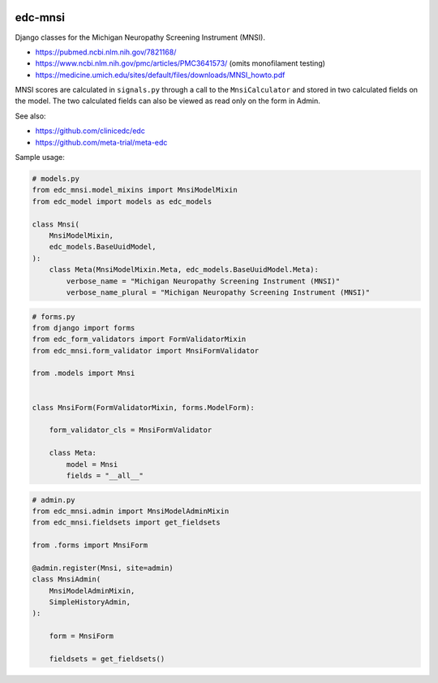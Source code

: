 |pypi| |actions| |codecov| |downloads|

edc-mnsi
--------

Django classes for the Michigan Neuropathy Screening Instrument (MNSI).

* https://pubmed.ncbi.nlm.nih.gov/7821168/
* https://www.ncbi.nlm.nih.gov/pmc/articles/PMC3641573/ (omits monofilament testing)
* https://medicine.umich.edu/sites/default/files/downloads/MNSI_howto.pdf

MNSI scores are calculated in ``signals.py`` through a call to the ``MnsiCalculator`` and stored in two calculated fields on the model. The two calculated fields can also be viewed as read only on the form in Admin.

See also:

* https://github.com/clinicedc/edc
* https://github.com/meta-trial/meta-edc

Sample usage:

.. code-block:: python

    # models.py
    from edc_mnsi.model_mixins import MnsiModelMixin
    from edc_model import models as edc_models

    class Mnsi(
        MnsiModelMixin,
        edc_models.BaseUuidModel,
    ):
        class Meta(MnsiModelMixin.Meta, edc_models.BaseUuidModel.Meta):
            verbose_name = "Michigan Neuropathy Screening Instrument (MNSI)"
            verbose_name_plural = "Michigan Neuropathy Screening Instrument (MNSI)"

.. code-block:: python

    # forms.py
    from django import forms
    from edc_form_validators import FormValidatorMixin
    from edc_mnsi.form_validator import MnsiFormValidator

    from .models import Mnsi


    class MnsiForm(FormValidatorMixin, forms.ModelForm):

        form_validator_cls = MnsiFormValidator

        class Meta:
            model = Mnsi
            fields = "__all__"

.. code-block:: python

    # admin.py
    from edc_mnsi.admin import MnsiModelAdminMixin
    from edc_mnsi.fieldsets import get_fieldsets

    from .forms import MnsiForm

    @admin.register(Mnsi, site=admin)
    class MnsiAdmin(
        MnsiModelAdminMixin,
        SimpleHistoryAdmin,
    ):

        form = MnsiForm

        fieldsets = get_fieldsets()



.. |pypi| image:: https://img.shields.io/pypi/v/edc-mnsi.svg
    :target: https://pypi.python.org/pypi/edc-mnsi

.. |actions| image:: https://github.com/clinicedc/edc-mnsi/workflows/build/badge.svg?branch=develop
  :target: https://github.com/clinicedc/edc-mnsi/actions?query=workflow:build

.. |codecov| image:: https://codecov.io/gh/clinicedc/edc-mnsi/branch/develop/graph/badge.svg
    :target: https://codecov.io/gh/clinicedc/edc-mnsi

.. |downloads| image:: https://pepy.tech/badge/edc-mnsi
    :target: https://pepy.tech/project/edc-mnsi
